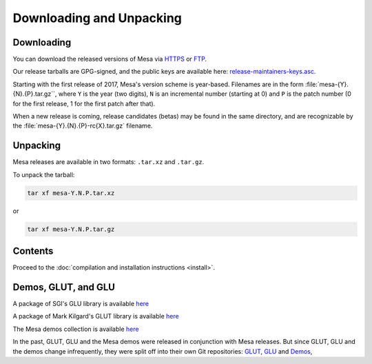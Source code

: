 Downloading and Unpacking
=========================

Downloading
-----------

You can download the released versions of Mesa via
`HTTPS <https://archive.mesa3d.org/>`__ or
`FTP <ftp://ftp.freedesktop.org/pub/mesa/>`__.

Our release tarballs are GPG-signed, and the public keys are available
here: `release-maintainers-keys.asc <release-maintainers-keys.asc>`__.

Starting with the first release of 2017, Mesa's version scheme is
year-based. Filenames are in the form :file:`mesa-{Y}.{N}.{P}.tar.gz``,
where ``Y`` is the year (two digits), ``N`` is an incremental number
(starting at 0) and ``P`` is the patch number (0 for the first release,
1 for the first patch after that).

When a new release is coming, release candidates (betas) may be found in
the same directory, and are recognizable by the
:file:`mesa-{Y}.{N}.{P}-rc{X}.tar.gz` filename.

Unpacking
---------

Mesa releases are available in two formats: ``.tar.xz`` and ``.tar.gz``.

To unpack the tarball:

.. code-block:: console

      tar xf mesa-Y.N.P.tar.xz

or

.. code-block:: console

      tar xf mesa-Y.N.P.tar.gz

Contents
--------

Proceed to the :doc:`compilation and installation
instructions <install>`.

Demos, GLUT, and GLU
--------------------

A package of SGI's GLU library is available
`here <https://archive.mesa3d.org/glu/>`__

A package of Mark Kilgard's GLUT library is available
`here <https://archive.mesa3d.org/glut/>`__

The Mesa demos collection is available
`here <https://archive.mesa3d.org/demos/>`__

In the past, GLUT, GLU and the Mesa demos were released in conjunction
with Mesa releases. But since GLUT, GLU and the demos change
infrequently, they were split off into their own Git repositories:
`GLUT <https://gitlab.freedesktop.org/mesa/glut>`__,
`GLU <https://gitlab.freedesktop.org/mesa/glu>`__ and
`Demos <https://gitlab.freedesktop.org/mesa/demos>`__,
